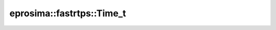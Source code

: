 .. rst-class:: api-ref

eprosima::fastrtps::Time_t
--------------------------------

.. doxygenstruct:: eprosima::fastrtps::Time_t
    :project: FastDDS
    :members:
